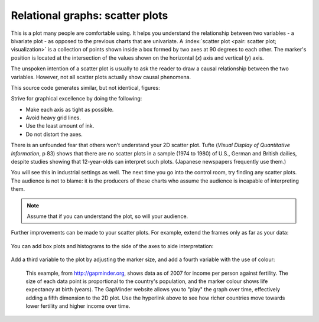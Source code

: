 
.. _visualization_scatter_plots:

Relational graphs: scatter plots
================================

.. youtube:: https://www.youtube.com/watch?v=JB8UP1JWNXQ&list=PLHUnYbefLmeOPRuT1sukKmRyOVd4WSxJE&index=3
	
This is a plot many people are comfortable using. It helps you understand the relationship between two variables - a bivariate plot - as opposed to the previous charts that are univariate. A :index:`scatter plot <pair: scatter plot; visualization>` is a collection of points shown inside a box formed by two axes at 90 degrees to each other. The marker's position is located at the intersection of the values shown on the horizontal (*x*) axis and vertical (*y*) axis.

The unspoken intention of a scatter plot is usually to ask the reader to draw a causal relationship between the two variables. However, not all scatter plots actually show causal phenomena.

.. image:: ../figures/visualization/scatterplot-figures.png

This source code generates similar, but not identical, figures: 

.. dcl:: R

	# Plot of temperature vs vapour pressure
	data_file = 'http://openmv.net/file/distillation-tower.csv'
	distillation <- read.csv(data_file)
	
	plot(distillation$Temp9, 
	     distillation$VapourPressure, 
	     xlab="Temperature (F)", ylab="Vapour pressure (kPa)")

	# Plot of white hairs vs BMD
	# Osteoporosis (fake) data: number of white hairs per 
	# square inch vs bone mineral density (measurement of 
	# osteoporosis) if kg/m^3 (1500 kg/m3 is typical)
	N = 50
	white.hairs = round(rnorm(N, mean=500, sd=250))
	bone.mineral.density = -0.25 * white.hairs + 1550 + rnorm(N, mean=0, sd=25)
	
	plot(white.hairs, bone.mineral.density, 
	     xlab = "Number of white hairs per square inch of scalp", 
	     ylab = "Bone mineral density (kg/m^3) [measure of osteoporosis]")

	
Strive for graphical excellence by doing the following:

- Make each axis as tight as possible.
- Avoid heavy grid lines.
- Use the least amount of ink.
- Do not distort the axes.

There is an unfounded fear that others won't understand your 2D scatter plot. Tufte (*Visual Display of Quantitative Information*, p 83) shows that there are no scatter plots in a sample (1974 to 1980) of U.S., German and British dailies, despite studies showing that 12-year-olds can interpret such plots. (Japanese newspapers frequently use them.)

You will see this in industrial settings as well. The next time you go into the control room, try finding any scatter plots. The audience is not to blame: it is the producers of these charts who assume the audience is incapable of interpreting them.

.. note::

	Assume that if you can understand the plot, so will your audience.


Further improvements can be made to your scatter plots. For example, extend the frames only as far as your data:

	.. image:: ../figures/visualization/scatterplot-figures-with-regression-lines.png
		:scale: 75

You can add box plots and histograms to the side of the axes to aide interpretation:

	.. image:: ../figures/visualization/scatterplot-with-histograms-updated.png
		:scale: 42
		:align: right
		:width: 900px
		:alt: fake width

Add a third variable to the plot by adjusting the marker size, and add a fourth variable with the use of colour:

    .. _reference_to_use_of_colour:

	.. image:: ../figures/visualization/scatterplot-with-2-extra-dimensions.png
		:width: 900px
		:align: center
		:scale: 60
		:alt: fake width


    This example, from `http://gapminder.org <http://yint.org/gapminder-example>`_, shows data as of 2007 for income per person against fertility. The size of each data point is proportional to the country's population, and the marker colour shows life expectancy at birth (years). The GapMinder website allows you to "play" the graph over time, effectively adding a fifth dimension to the 2D plot. Use the hyperlink above to see how richer countries move towards lower fertility and higher income over time.
